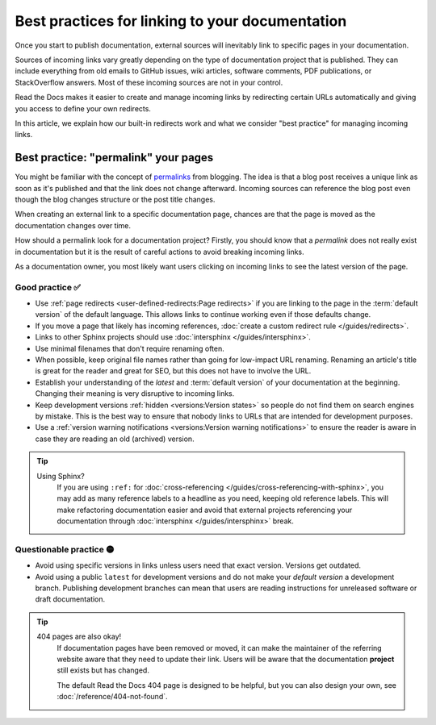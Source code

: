 .. old reference

.. _Automatic Redirects:

Best practices for linking to your documentation
================================================

Once you start to publish documentation,
external sources will inevitably link to specific pages in your documentation.

Sources of incoming links vary greatly depending on the type of documentation project that is published.
They can include everything from old emails to GitHub issues, wiki articles, software comments, PDF publications, or StackOverflow answers.
Most of these incoming sources are not in your control.

Read the Docs makes it easier to create and manage incoming links by redirecting certain URLs automatically
and giving you access to define your own redirects.

In this article,
we explain how our built-in redirects work and what we consider "best practice" for managing incoming links.

.. seealso::

   :doc:`/versions`
     Read more about how to handle versioned documentation and URL structures.

   :doc:`/user-defined-redirects`
     Overview of all the redirect features available on Read the Docs.
     Many of the redirect features are useful either for building external links or handling requests to old URLs.

   :doc:`/guides/redirects`
     How to add a user-defined redirect, step-by-step.
     Useful if your content changes location!


Best practice: "permalink" your pages
-------------------------------------

You might be familiar with the concept of `permalinks`_ from blogging.
The idea is that a blog post receives a unique link as soon as it's published and that the link does not change afterward.
Incoming sources can reference the blog post even though the blog changes structure or the post title changes.

When creating an external link to a specific documentation page,
chances are that the page is moved as the documentation changes over time.

How should a permalink look for a documentation project?
Firstly, you should know that a *permalink* does not really exist in documentation but it is the result of careful actions to avoid breaking incoming links.

As a documentation owner,
you most likely want users clicking on incoming links to see the latest version of the page.

.. _permalinks: https://en.wikipedia.org/wiki/Permalink

Good practice ✅
~~~~~~~~~~~~~~~~

* Use :ref:`page redirects <user-defined-redirects:Page redirects>` if you are linking to the page in the :term:`default version` of the default language. This allows links to continue working even if those defaults change.
* If you move a page that likely has incoming references, :doc:`create a custom redirect rule </guides/redirects>`.
* Links to other Sphinx projects should use :doc:`intersphinx </guides/intersphinx>`.
* Use minimal filenames that don't require renaming often.
* When possible,
  keep original file names rather than going for low-impact URL renaming.
  Renaming an article's title is great for the reader and great for SEO,
  but this does not have to involve the URL.
* Establish your understanding of the *latest* and :term:`default version` of your documentation at the beginning. Changing their meaning is very disruptive to incoming links.
* Keep development versions :ref:`hidden <versions:Version states>` so people do not find them on search engines by mistake.
  This is the best way to ensure that nobody links to URLs that are intended for development purposes.
* Use a :ref:`version warning notifications <versions:Version warning notifications>` to ensure the reader is aware in case they are reading an old (archived) version.

.. tip::

   Using Sphinx?
     If you are using ``:ref:`` for :doc:`cross-referencing </guides/cross-referencing-with-sphinx>`, you may add as many reference labels to a headline as you need,
     keeping old reference labels. This will make refactoring documentation easier and avoid that external projects
     referencing your documentation through :doc:`intersphinx </guides/intersphinx>` break.

Questionable practice 🟡
~~~~~~~~~~~~~~~~~~~~~~~~

* Avoid using specific versions in links unless users need that exact version.
  Versions get outdated.
* Avoid using a public ``latest`` for development versions and do not make your *default version* a development branch.
  Publishing development branches can mean that users are reading instructions for unreleased software or draft documentation.

.. tip::

   404 pages are also okay!
     If documentation pages have been removed or moved,
     it can make the maintainer of the referring website aware that they need to update their link.
     Users will be aware that the documentation **project** still exists but has changed.

     The default Read the Docs 404 page is designed to be helpful,
     but you can also design your own, see :doc:`/reference/404-not-found`.

